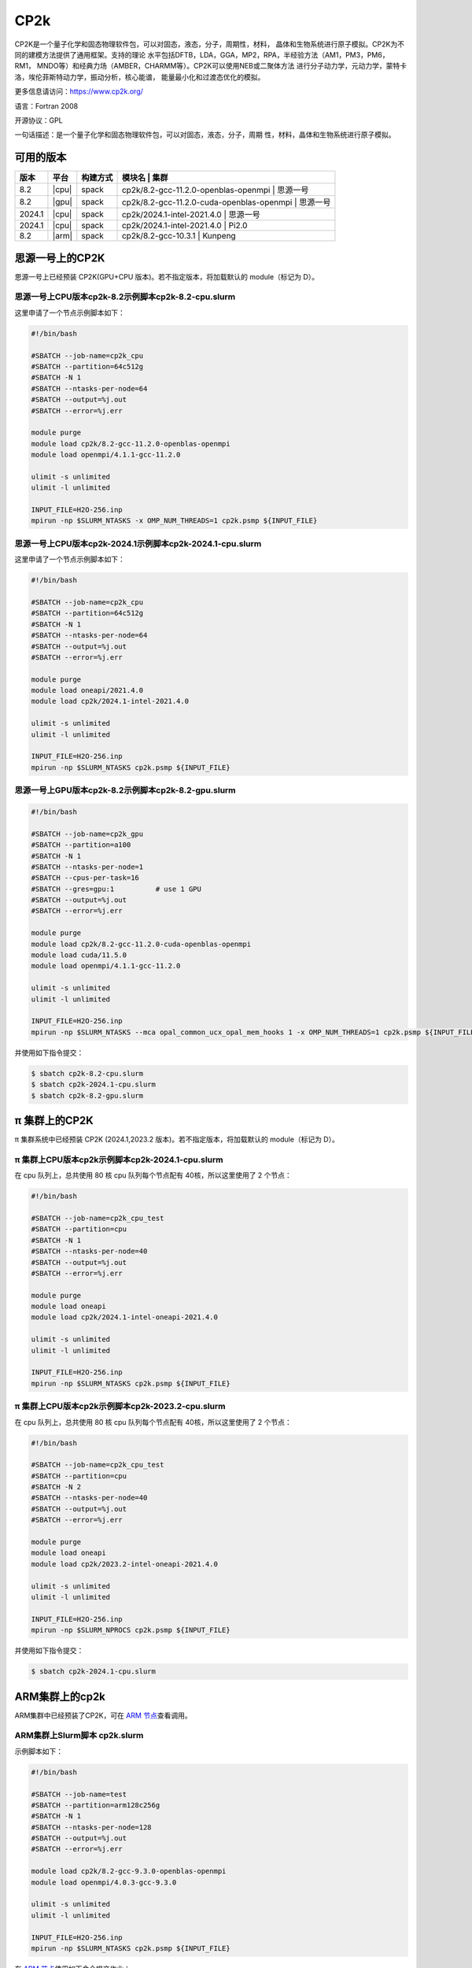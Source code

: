 .. _cp2k:

CP2k
====

CP2K是一个量子化学和固态物理软件包，可以对固态，液态，分子，周期性，材料，
晶体和生物系统进行原子模拟。CP2K为不同的建模方法提供了通用框架。支持的理论
水平包括DFTB，LDA，GGA，MP2，RPA，半经验方法（AM1，PM3，PM6，RM1，
MNDO等）和经典力场（AMBER，CHARMM等）。CP2K可以使用NEB或二聚体方法
进行分子动力学，元动力学，蒙特卡洛，埃伦菲斯特动力学，振动分析，核心能谱，
能量最小化和过渡态优化的模拟。

更多信息请访问：https://www.cp2k.org/

语言：Fortran 2008

开源协议：GPL

一句话描述：是一个量子化学和固态物理软件包，可以对固态，液态，分子，周期
性，材料，晶体和生物系统进行原子模拟。

可用的版本
----------

+-----------+---------+----------+---------------------------------------------------------+
| 版本      | 平台    | 构建方式 | 模块名                                       | 集群     |
+===========+=========+==========+=========================================================+
| 8.2       | |cpu|   | spack    | cp2k/8.2-gcc-11.2.0-openblas-openmpi         | 思源一号 |
+-----------+---------+----------+---------------------------------------------------------+
| 8.2       | |gpu|   | spack    | cp2k/8.2-gcc-11.2.0-cuda-openblas-openmpi    | 思源一号 |
+-----------+---------+----------+---------------------------------------------------------+
| 2024.1    | |cpu|   | spack    | cp2k/2024.1-intel-2021.4.0                   | 思源一号 |
+-----------+---------+----------+---------------------------------------------------------+
| 2024.1    | |cpu|   | spack    | cp2k/2024.1-intel-2021.4.0                   | Pi2.0    |
+-----------+---------+----------+---------------------------------------------------------+
| 8.2       | |arm|   | spack    | cp2k/8.2-gcc-10.3.1                          | Kunpeng  |
+-----------+---------+----------+---------------------------------------------------------+

思源一号上的CP2K
--------------------

思源一号上已经预装 CP2K(GPU+CPU 版本)。若不指定版本，将加载默认的 module（标记为 D）。

思源一号上CPU版本cp2k-8.2示例脚本cp2k-8.2-cpu.slurm
^^^^^^^^^^^^^^^^^^^^^^^^^^^^^^^^^^^^^^^^^^^^^^^^^^^^^^

这里申请了一个节点示例脚本如下：

.. code:: bash

    #!/bin/bash

    #SBATCH --job-name=cp2k_cpu
    #SBATCH --partition=64c512g
    #SBATCH -N 1
    #SBATCH --ntasks-per-node=64
    #SBATCH --output=%j.out
    #SBATCH --error=%j.err
    
    module purge
    module load cp2k/8.2-gcc-11.2.0-openblas-openmpi
    module load openmpi/4.1.1-gcc-11.2.0

    ulimit -s unlimited
    ulimit -l unlimited

    INPUT_FILE=H2O-256.inp
    mpirun -np $SLURM_NTASKS -x OMP_NUM_THREADS=1 cp2k.psmp ${INPUT_FILE}

思源一号上CPU版本cp2k-2024.1示例脚本cp2k-2024.1-cpu.slurm
^^^^^^^^^^^^^^^^^^^^^^^^^^^^^^^^^^^^^^^^^^^^^^^^^^^^^^^^^^^

这里申请了一个节点示例脚本如下：

.. code:: bash

    #!/bin/bash

    #SBATCH --job-name=cp2k_cpu
    #SBATCH --partition=64c512g
    #SBATCH -N 1
    #SBATCH --ntasks-per-node=64
    #SBATCH --output=%j.out
    #SBATCH --error=%j.err
    
    module purge
    module load oneapi/2021.4.0
    module load cp2k/2024.1-intel-2021.4.0

    ulimit -s unlimited
    ulimit -l unlimited

    INPUT_FILE=H2O-256.inp
    mpirun -np $SLURM_NTASKS cp2k.psmp ${INPUT_FILE}


思源一号上GPU版本cp2k-8.2示例脚本cp2k-8.2-gpu.slurm
^^^^^^^^^^^^^^^^^^^^^^^^^^^^^^^^^^^^^^^^^^^^^^^^^^^^^^^^

.. code:: bash

    #!/bin/bash

    #SBATCH --job-name=cp2k_gpu
    #SBATCH --partition=a100
    #SBATCH -N 1
    #SBATCH --ntasks-per-node=1
    #SBATCH --cpus-per-task=16
    #SBATCH --gres=gpu:1          # use 1 GPU
    #SBATCH --output=%j.out
    #SBATCH --error=%j.err
    
    module purge
    module load cp2k/8.2-gcc-11.2.0-cuda-openblas-openmpi
    module load cuda/11.5.0
    module load openmpi/4.1.1-gcc-11.2.0

    ulimit -s unlimited
    ulimit -l unlimited

    INPUT_FILE=H2O-256.inp
    mpirun -np $SLURM_NTASKS --mca opal_common_ucx_opal_mem_hooks 1 -x OMP_NUM_THREADS=1 cp2k.psmp ${INPUT_FILE}

并使用如下指令提交：

.. code:: bash

    $ sbatch cp2k-8.2-cpu.slurm
    $ sbatch cp2k-2024.1-cpu.slurm
    $ sbatch cp2k-8.2-gpu.slurm


π 集群上的CP2K
-----------------

π 集群系统中已经预装 CP2K (2024.1,2023.2 版本)。若不指定版本，将加载默认的 module（标记为 D）。

π 集群上CPU版本cp2k示例脚本cp2k-2024.1-cpu.slurm
^^^^^^^^^^^^^^^^^^^^^^^^^^^^^^^^^^^^^^^^^^^^^^^^^^^^

在 cpu 队列上，总共使用 80 核
cpu 队列每个节点配有 40核，所以这里使用了 2 个节点：

.. code:: bash

   #!/bin/bash

   #SBATCH --job-name=cp2k_cpu_test
   #SBATCH --partition=cpu
   #SBATCH -N 1
   #SBATCH --ntasks-per-node=40
   #SBATCH --output=%j.out
   #SBATCH --error=%j.err

   module purge
   module load oneapi
   module load cp2k/2024.1-intel-oneapi-2021.4.0

   ulimit -s unlimited
   ulimit -l unlimited

   INPUT_FILE=H2O-256.inp
   mpirun -np $SLURM_NTASKS cp2k.psmp ${INPUT_FILE}

π 集群上CPU版本cp2k示例脚本cp2k-2023.2-cpu.slurm
^^^^^^^^^^^^^^^^^^^^^^^^^^^^^^^^^^^^^^^^^^^^^^^^^^^^

在 cpu 队列上，总共使用 80 核
cpu 队列每个节点配有 40核，所以这里使用了 2 个节点：

.. code:: bash

   #!/bin/bash

   #SBATCH --job-name=cp2k_cpu_test
   #SBATCH --partition=cpu
   #SBATCH -N 2
   #SBATCH --ntasks-per-node=40
   #SBATCH --output=%j.out
   #SBATCH --error=%j.err

   module purge
   module load oneapi
   module load cp2k/2023.2-intel-oneapi-2021.4.0

   ulimit -s unlimited
   ulimit -l unlimited

   INPUT_FILE=H2O-256.inp
   mpirun -np $SLURM_NPROCS cp2k.psmp ${INPUT_FILE}

并使用如下指令提交：

.. code:: bash

   $ sbatch cp2k-2024.1-cpu.slurm

ARM集群上的cp2k
-------------------

ARM集群中已经预装了CP2K，可在 `ARM 节点 <../login/index.html#arm>`__\ 查看调用。

ARM集群上Slurm脚本 cp2k.slurm
^^^^^^^^^^^^^^^^^^^^^^^^^^^^^^^^^

示例脚本如下：

.. code:: bash

   #!/bin/bash

   #SBATCH --job-name=test
   #SBATCH --partition=arm128c256g
   #SBATCH -N 1
   #SBATCH --ntasks-per-node=128
   #SBATCH --output=%j.out
   #SBATCH --error=%j.err

   module load cp2k/8.2-gcc-9.3.0-openblas-openmpi
   module load openmpi/4.0.3-gcc-9.3.0

   ulimit -s unlimited
   ulimit -l unlimited

   INPUT_FILE=H2O-256.inp
   mpirun -np $SLURM_NTASKS cp2k.psmp ${INPUT_FILE} 

在 `ARM 节点 <../login/index.html#arm>`__\ 使用如下命令提交作业：

.. code:: bash

   sbatch cp2k.slurm


参考资料
--------

-  `CP2K 官网 <https://manual.cp2k.org/#gsc.tab=0>`__
